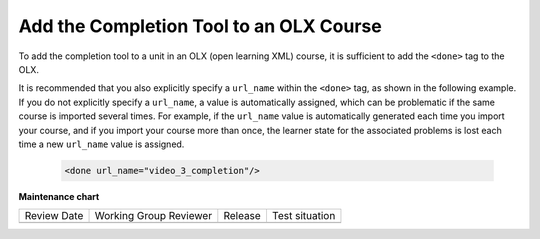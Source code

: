 .. _OLX Completion: 

########################################
Add the Completion Tool to an OLX Course
########################################

.. tags:: educator, how-to

To add the completion tool to a unit in an OLX (open learning XML) course, it
is sufficient to add the ``<done>`` tag to the OLX.

It is recommended that you also explicitly specify a ``url_name`` within the
``<done>`` tag, as shown in the following example. If you do not explicitly
specify a ``url_name``, a value is automatically assigned, which can be
problematic if the same course is imported several times. For example, if the
``url_name`` value is automatically generated each time you import your
course, and if you import your course more than once, the learner state for
the associated problems is lost each time a new ``url_name`` value is assigned.

 .. code-block:: xml

    <done url_name="video_3_completion"/>

.. seealso::
 

 :ref:`Enable Completion` (how to)

 :ref:`Completion` (reference)

**Maintenance chart**

+--------------+-------------------------------+----------------+--------------------------------+
| Review Date  | Working Group Reviewer        |   Release      |Test situation                  |
+--------------+-------------------------------+----------------+--------------------------------+
|              |                               |                |                                |
+--------------+-------------------------------+----------------+--------------------------------+

